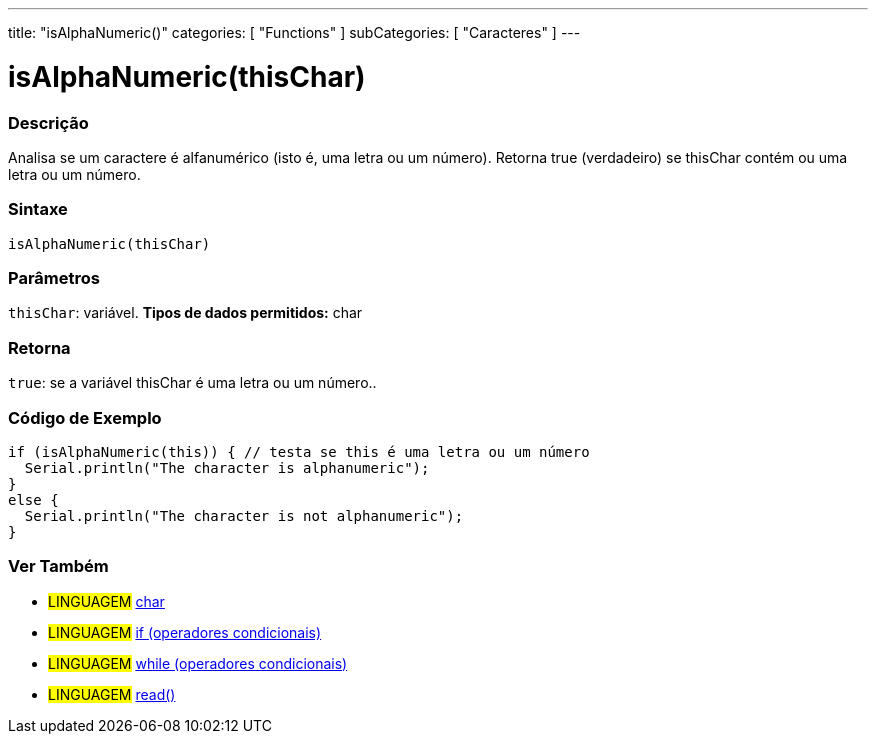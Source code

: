 ---
title: "isAlphaNumeric()"
categories: [ "Functions" ]
subCategories: [ "Caracteres" ]
---





= isAlphaNumeric(thisChar)


// OVERVIEW SECTION STARTS
[#overview]
--

[float]
=== Descrição
Analisa se um caractere é alfanumérico (isto é, uma letra ou um número). Retorna true (verdadeiro) se thisChar contém ou uma letra ou um número. 
[%hardbreaks]


[float]
=== Sintaxe
[source,arduino]
----
isAlphaNumeric(thisChar)
----

[float]
=== Parâmetros
`thisChar`: variável. *Tipos de dados permitidos:* char

[float]
=== Retorna
`true`: se a variável thisChar é uma letra ou um número..

--
// OVERVIEW SECTION ENDS



// HOW TO USE SECTION STARTS
[#howtouse]
--

[float]
=== Código de Exemplo

[source,arduino]
----
if (isAlphaNumeric(this)) { // testa se this é uma letra ou um número
  Serial.println("The character is alphanumeric");
}
else {
  Serial.println("The character is not alphanumeric");
}
----

--
// HOW TO USE SECTION ENDS


// SEE ALSO SECTION
[#see_also]
--

[float]
=== Ver Também

[role="language"]
* #LINGUAGEM#  link:../../../variables/data-types/char[char]
* #LINGUAGEM#  link:../../../structure/control-structure/if[if (operadores condicionais)]
* #LINGUAGEM#  link:../../../structure/control-structure/while[while (operadores condicionais)]
* #LINGUAGEM# link:../../communication/serial/read[read()]

--
// SEE ALSO SECTION ENDS
